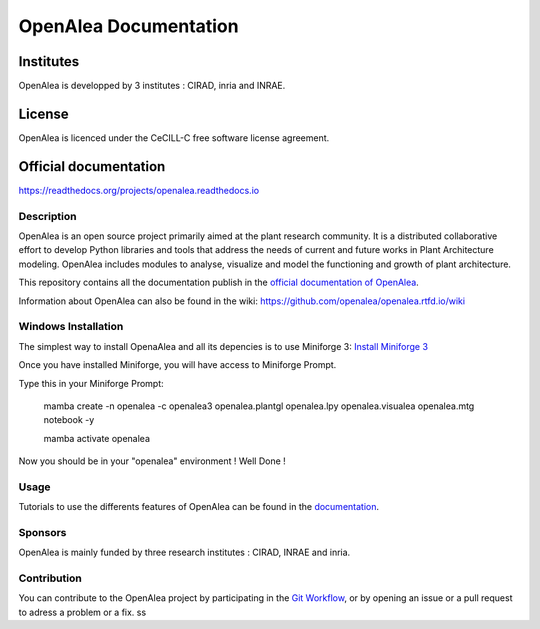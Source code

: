 .. openalea.rtfd.io:


======================
OpenAlea Documentation
======================

.. image:: https://readthedocs.org/projects/openalea/badge/?version=latest
   :target: https://openalea.readthedocs.io/en/latest/?badge=latest
   :alt: Documentation Status


Institutes
----------

OpenAlea is developped by 3 institutes : CIRAD, inria and INRAE.

License
-------
OpenAlea is licenced under the CeCILL-C free software license agreement.

Official documentation
----------------------
https://readthedocs.org/projects/openalea.readthedocs.io

Description
===========
OpenAlea is an open source project primarily aimed at the plant research community. It is a distributed collaborative effort to develop Python libraries and tools that address the needs of current and future works in Plant Architecture modeling. OpenAlea includes modules to analyse, visualize and model the functioning and growth of plant architecture. 

This repository contains all the documentation publish in the `official documentation of OpenAlea <https://readthedocs.org/projects/openalea.readthedocs.io/en/latest>`_.

Information about OpenAlea can also be found in the wiki: https://github.com/openalea/openalea.rtfd.io/wiki

Windows Installation
============

.. 1 - Install Micromamba (Package Manager)
The simplest way to install OpenaAlea and all its depencies is to use Miniforge 3:
`Install Miniforge 3 <https://github.com/conda-forge/miniforge>`_


.. 2 - Run Miniforge Prompt 
Once you have installed Miniforge, you will have access to Miniforge Prompt. 

Type this in your Miniforge Prompt:
    
    mamba create -n openalea -c openalea3 openalea.plantgl openalea.lpy openalea.visualea openalea.mtg notebook -y

    mamba activate openalea

Now you should be in your "openalea" environment ! Well Done !

Usage
=====
Tutorials to use the differents features of OpenAlea can be found in the `documentation <https://openalea.readthedocs.io/en/latest/tutorials/index.html>`_.

Sponsors
========
OpenAlea is mainly funded by three research institutes : CIRAD, INRAE and inria.

Contribution
============
You can contribute to the OpenAlea project by participating in the `Git Workflow <http://virtualplants.github.io/contribute/devel/git-workflow.html>`_, or by opening an issue or a pull request to adress a problem or a fix.
ss